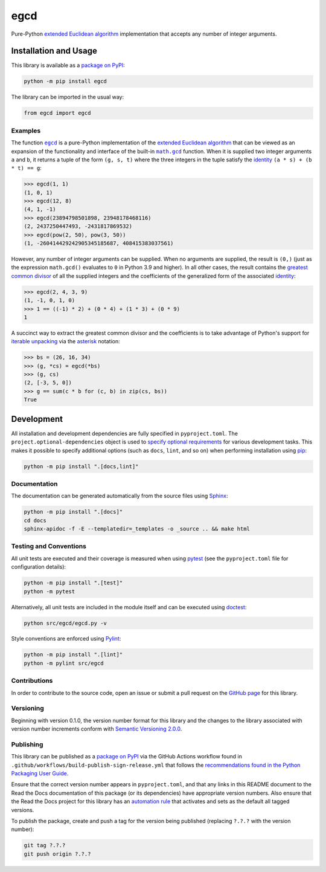 ====
egcd
====

Pure-Python `extended Euclidean algorithm <https://en.wikipedia.org/wiki/Extended_Euclidean_algorithm>`__ implementation that accepts any number of integer arguments.

|pypi| |readthedocs| |actions| |coveralls|

.. |pypi| image:: https://badge.fury.io/py/egcd.svg#
   :target: https://badge.fury.io/py/egcd
   :alt: PyPI version and link.

.. |readthedocs| image:: https://readthedocs.org/projects/egcd/badge/?version=latest
   :target: https://egcd.readthedocs.io/en/latest/?badge=latest
   :alt: Read the Docs documentation status.

.. |actions| image:: https://github.com/lapets/egcd/workflows/lint-test-cover-docs/badge.svg#
   :target: https://github.com/lapets/egcd/actions/workflows/lint-test-cover-docs.yml
   :alt: GitHub Actions status.

.. |coveralls| image:: https://coveralls.io/repos/github/lapets/egcd/badge.svg?branch=main
   :target: https://coveralls.io/github/lapets/egcd?branch=main
   :alt: Coveralls test coverage summary.

Installation and Usage
----------------------
This library is available as a `package on PyPI <https://pypi.org/project/egcd>`__:

.. code-block:: bash

    python -m pip install egcd

The library can be imported in the usual way:

.. code-block:: python

    from egcd import egcd

Examples
^^^^^^^^

.. |egcd| replace:: ``egcd``
.. _egcd: https://egcd.readthedocs.io/en/2.0.0/_source/egcd.html#egcd.egcd.egcd

.. |math_gcd| replace:: ``math.gcd``
.. _math_gcd: https://docs.python.org/3/library/math.html#math.gcd

The function |egcd|_ is a pure-Python implementation of the `extended Euclidean algorithm <https://en.wikipedia.org/wiki/Extended_Euclidean_algorithm>`__ that can be viewed as an expansion of the functionality and interface of the built-in |math_gcd|_ function. When it is supplied two integer arguments ``a`` and ``b``, it returns a tuple of the form ``(g, s, t)`` where the three integers in the tuple satisfy the `identity <https://en.wikipedia.org/wiki/B%C3%A9zout%27s_identity>`__ ``(a * s) + (b * t) == g``:

.. code-block:: python

    >>> egcd(1, 1)
    (1, 0, 1)
    >>> egcd(12, 8)
    (4, 1, -1)
    >>> egcd(23894798501898, 23948178468116)
    (2, 2437250447493, -2431817869532)
    >>> egcd(pow(2, 50), pow(3, 50))
    (1, -260414429242905345185687, 408415383037561)

However, any number of integer arguments can be supplied. When no arguments are supplied, the result is ``(0,)`` (just as the expression ``math.gcd()`` evaluates to ``0`` in Python 3.9 and higher). In all other cases, the result contains the `greatest common divisor <https://en.wikipedia.org/wiki/Greatest_common_divisor>`__ of all the supplied integers and the coefficients of the generalized form of the associated `identity <https://en.wikipedia.org/wiki/B%C3%A9zout%27s_identity>`__:

.. code-block:: python

    >>> egcd(2, 4, 3, 9)
    (1, -1, 0, 1, 0)
    >>> 1 == ((-1) * 2) + (0 * 4) + (1 * 3) + (0 * 9)
    1

A succinct way to extract the greatest common divisor and the coefficients is to take advantage of Python's support for `iterable unpacking <https://peps.python.org/pep-3132/>`__ via the `asterisk <https://docs.python.org/3/reference/expressions.html#expression-lists>`__ notation:

.. code-block:: python

    >>> bs = (26, 16, 34)
    >>> (g, *cs) = egcd(*bs)
    >>> (g, cs)
    (2, [-3, 5, 0])
    >>> g == sum(c * b for (c, b) in zip(cs, bs))
    True

Development
-----------
All installation and development dependencies are fully specified in ``pyproject.toml``. The ``project.optional-dependencies`` object is used to `specify optional requirements <https://peps.python.org/pep-0621>`__ for various development tasks. This makes it possible to specify additional options (such as ``docs``, ``lint``, and so on) when performing installation using `pip <https://pypi.org/project/pip>`__:

.. code-block:: bash

    python -m pip install ".[docs,lint]"

Documentation
^^^^^^^^^^^^^
The documentation can be generated automatically from the source files using `Sphinx <https://www.sphinx-doc.org>`__:

.. code-block:: bash

    python -m pip install ".[docs]"
    cd docs
    sphinx-apidoc -f -E --templatedir=_templates -o _source .. && make html

Testing and Conventions
^^^^^^^^^^^^^^^^^^^^^^^
All unit tests are executed and their coverage is measured when using `pytest <https://docs.pytest.org>`__ (see the ``pyproject.toml`` file for configuration details):

.. code-block:: bash

    python -m pip install ".[test]"
    python -m pytest

Alternatively, all unit tests are included in the module itself and can be executed using `doctest <https://docs.python.org/3/library/doctest.html>`__:

.. code-block:: bash

    python src/egcd/egcd.py -v

Style conventions are enforced using `Pylint <https://pylint.readthedocs.io>`__:

.. code-block:: bash

    python -m pip install ".[lint]"
    python -m pylint src/egcd

Contributions
^^^^^^^^^^^^^
In order to contribute to the source code, open an issue or submit a pull request on the `GitHub page <https://github.com/lapets/egcd>`__ for this library.

Versioning
^^^^^^^^^^
Beginning with version 0.1.0, the version number format for this library and the changes to the library associated with version number increments conform with `Semantic Versioning 2.0.0 <https://semver.org/#semantic-versioning-200>`__.

Publishing
^^^^^^^^^^
This library can be published as a `package on PyPI <https://pypi.org/project/egcd>`__ via the GitHub Actions workflow found in ``.github/workflows/build-publish-sign-release.yml`` that follows the `recommendations found in the Python Packaging User Guide <https://packaging.python.org/en/latest/guides/publishing-package-distribution-releases-using-github-actions-ci-cd-workflows/>`__.

Ensure that the correct version number appears in ``pyproject.toml``, and that any links in this README document to the Read the Docs documentation of this package (or its dependencies) have appropriate version numbers. Also ensure that the Read the Docs project for this library has an `automation rule <https://docs.readthedocs.io/en/stable/automation-rules.html>`__ that activates and sets as the default all tagged versions.

To publish the package, create and push a tag for the version being published (replacing ``?.?.?`` with the version number):

.. code-block:: bash

    git tag ?.?.?
    git push origin ?.?.?
